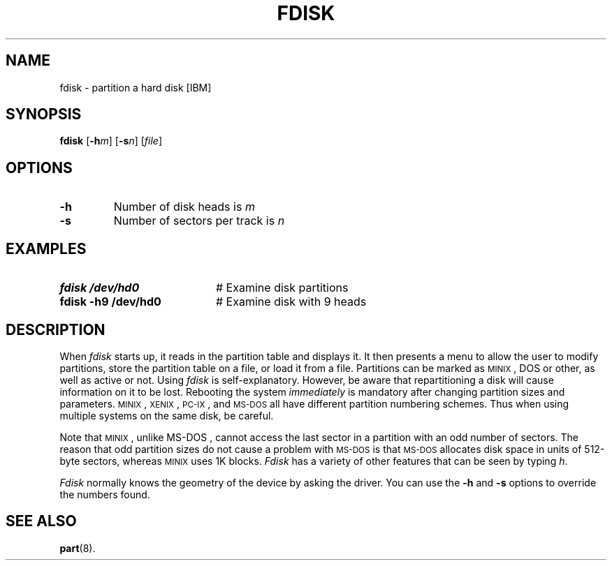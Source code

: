 .TH FDISK 8
.SH NAME
fdisk \- partition a hard disk [IBM]
.SH SYNOPSIS
\fBfdisk\fR [\fB\-h\fIm\fR]\fR [\fB\-s\fIn\fR]\fR [\fIfile\fR]\fR
.br
.de FL
.TP
\\fB\\$1\\fR
\\$2
..
.de EX
.TP 20
\\fB\\$1\\fR
# \\$2
..
.SH OPTIONS
.FL "\fB\-h" "Number of disk heads is \fIm\fR"
.FL "\fB\-s" "Number of sectors per track is \fIn\fR"
.SH EXAMPLES
.EX "fdisk /dev/hd0" "Examine disk partitions"
.EX "fdisk \-h9 /dev/hd0" "Examine disk with 9 heads"
.SH DESCRIPTION
.PP
When \fIfdisk\fR starts up, it reads in the partition table and displays 
it.
It then presents a menu to allow the user to modify partitions, store the
partition table on a file, or load it from a file.  Partitions can be marked
as 
\s-2MINIX\s+2,
DOS or other, as well as active or not.
Using \fIfdisk\fR is self-explanatory.  
However, be aware that
repartitioning a disk will cause information on it to be lost.  
Rebooting the system \fIimmediately\fR 
is mandatory after changing partition sizes and parameters.
\s-2MINIX\s+2, 
\&\s-2XENIX\s0, \s-2PC-IX\s0, and \s-2MS-DOS\s0 all have different 
partition numbering schemes.
Thus when using multiple systems on the same disk, be careful.
.PP
Note that
\s-2MINIX\s+2,
unlike
\&MS-DOS ,
cannot access the last sector in a partition with an odd number of sectors.
The reason that odd partition sizes do not cause a problem with
\s-2MS-DOS\s0 is that \s-2MS-DOS\s0 allocates disk space in units of
512-byte sectors, whereas 
\s-2MINIX\s+2
uses 1K blocks.
\fIFdisk\fR has a variety of other features that can be seen by typing \fIh\fR.
.PP
.I Fdisk
normally knows the geometry of the device by asking the driver.  You can use
the \fB\-h\fP and \fB\-s\fP options to override the numbers found.
.SH "SEE ALSO"
.BR part (8).
